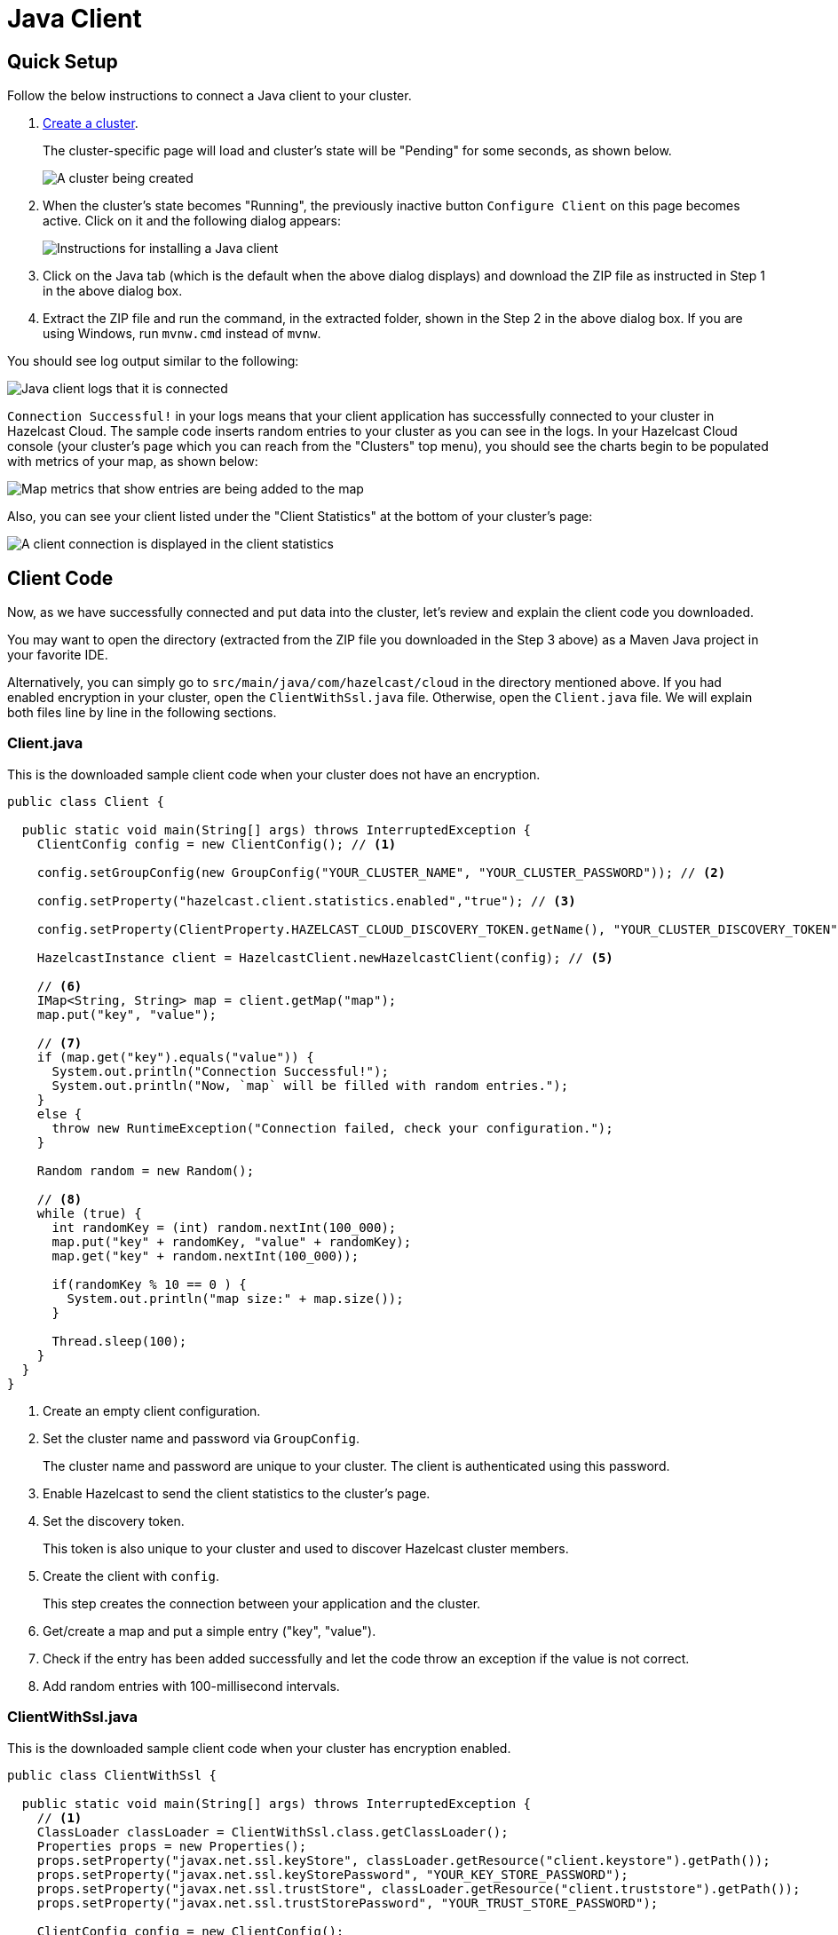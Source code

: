 = Java Client

== Quick Setup

Follow the below instructions to connect a Java client to your cluster.

. xref:create-standard-cluster.adoc[Create a cluster].
+
The cluster-specific page will load and cluster's state will be "Pending" for some seconds, as shown below.
+
image:create-cluster-pending.png[A cluster being created]

. When the cluster's state becomes "Running", the previously inactive button `Configure Client` on this page becomes active. Click on it and the following dialog appears:
+
image:java-client-dialog.png[Instructions for installing a Java client]

. Click on the Java tab (which is the default when the above dialog displays) and download the ZIP file as instructed in Step 1 in the above dialog box.

. Extract the ZIP file and run the command, in the extracted folder, shown in the Step 2 in the above dialog box. If you are using Windows, run `mvnw.cmd` instead of `mvnw`.

You should see log output similar to the following:

image:java-client-log.png[Java client logs that it is connected]

`Connection Successful!` in your logs means that your client application has successfully connected to your cluster in Hazelcast Cloud. The sample code inserts random entries to your cluster as you can see in the logs. In your Hazelcast Cloud console (your cluster's page which you can reach from the "Clusters" top menu), you should see the charts begin to be populated with metrics of your map, as shown below:   

image:map-metrics-client-connection.png[Map metrics that show entries are being added to the map]

Also, you can see your client listed under the "Client Statistics" at the bottom of your cluster's page: 

image:connected-client.png[A client connection is displayed in the client statistics]

== Client Code

Now, as we have successfully connected and put data into the cluster, let's review and explain the client code you downloaded.

You may want to open the directory (extracted from the ZIP file you downloaded in the Step 3 above) as a Maven Java project in your favorite IDE. 

Alternatively, you can simply go to `src/main/java/com/hazelcast/cloud` in the directory mentioned above. If you had enabled encryption in your cluster, open the `ClientWithSsl.java` file. Otherwise, open the `Client.java` file. We will explain both files line by line in the following sections.

=== Client.java

This is the downloaded sample client code when your cluster does not have an encryption.

[source,java]
----
public class Client {

  public static void main(String[] args) throws InterruptedException {
    ClientConfig config = new ClientConfig(); // <1>

    config.setGroupConfig(new GroupConfig("YOUR_CLUSTER_NAME", "YOUR_CLUSTER_PASSWORD")); // <2>

    config.setProperty("hazelcast.client.statistics.enabled","true"); // <3>

    config.setProperty(ClientProperty.HAZELCAST_CLOUD_DISCOVERY_TOKEN.getName(), "YOUR_CLUSTER_DISCOVERY_TOKEN"); // <4>

    HazelcastInstance client = HazelcastClient.newHazelcastClient(config); // <5>

    // <6>
    IMap<String, String> map = client.getMap("map");
    map.put("key", "value");

    // <7>
    if (map.get("key").equals("value")) {
      System.out.println("Connection Successful!");
      System.out.println("Now, `map` will be filled with random entries.");
    }
    else {
      throw new RuntimeException("Connection failed, check your configuration.");
    }

    Random random = new Random();

    // <8>
    while (true) {
      int randomKey = (int) random.nextInt(100_000);
      map.put("key" + randomKey, "value" + randomKey);
      map.get("key" + random.nextInt(100_000));

      if(randomKey % 10 == 0 ) {
        System.out.println("map size:" + map.size());
      }

      Thread.sleep(100);
    }
  }
}
----

<1> Create an empty client configuration.

<2> Set the cluster name and password via `GroupConfig`.
+
The cluster name and password are unique to your cluster. The client is authenticated using this password.

<3> Enable Hazelcast to send the client statistics to the cluster's page.

<4> Set the discovery token.
+
This token is also unique to your cluster and used to discover Hazelcast cluster members.

<5> Create the client with `config`.
+
This step creates the connection between your application and the cluster.

<6> Get/create a map and put a simple entry ("key", "value").

<7> Check if the entry has been added successfully and let the code throw an exception if the value is not correct.

<8> Add random entries with 100-millisecond intervals.

=== ClientWithSsl.java

This is the downloaded sample client code when your cluster has encryption enabled.

[source,java]
----
public class ClientWithSsl {

  public static void main(String[] args) throws InterruptedException {
    // <1>
    ClassLoader classLoader = ClientWithSsl.class.getClassLoader();
    Properties props = new Properties();
    props.setProperty("javax.net.ssl.keyStore", classLoader.getResource("client.keystore").getPath());
    props.setProperty("javax.net.ssl.keyStorePassword", "YOUR_KEY_STORE_PASSWORD");
    props.setProperty("javax.net.ssl.trustStore", classLoader.getResource("client.truststore").getPath());
    props.setProperty("javax.net.ssl.trustStorePassword", "YOUR_TRUST_STORE_PASSWORD");

    ClientConfig config = new ClientConfig();
    config.getNetworkConfig().setSSLConfig(new SSLConfig().setEnabled(true).setProperties(props));
    config.getGroupConfig().setName("YOUR_CLUSTER_NAME").setPassword("YOUR_CLUSTER_PASSWORD");
    config.setProperty("hazelcast.client.statistics.enabled","true");
    config.setProperty(ClientProperty.HAZELCAST_CLOUD_DISCOVERY_TOKEN.getName(), "YOUR_CLUSTER_DISCOVERY_TOKEN");
    HazelcastInstance client = HazelcastClient.newHazelcastClient(config);
    IMap<String, String> map = client.getMap("map");
    map.put("key", "value");
    if(map.get("key").equals("value")) {
      System.out.println("Connection Successful!");
      System.out.println("Now, `map` will be filled with random entries.");
    }
    else {
      throw new RuntimeException("Connection failed, check your configuration.");
    }
    Random random = new Random();
    while (true) {
      int randomKey = (int) random.nextInt(100_000);
      map.put("key" + randomKey, "value" + randomKey);
      map.get("key" + random.nextInt(100_000));
      if(randomKey % 10 == 0 ) {
        System.out.println("map size:" + map.size());
      }
      Thread.sleep(100);
    }
  }
}
----

<1> The only difference between this one and the `Client.java` is the lines that enable and configure TLS encryption on the client side. The following lines set the paths and passwords for the TLS keystore and truststore files:

The above example code finds the keystore and truststore in the classloader's `resources` directory. You can find these files under `/src/main/resources` in the extracted ZIP's directory. If you move these files to another directory, you should set the above properties accordingly.

== Project Setup

The example client application you downloaded is a plain Maven Java project. See the `pom.xml` below:

[source,xml]
----
<?xml version="1.0" encoding="UTF-8"?>
<project xmlns="http://maven.apache.org/POM/4.0.0"
  xmlns:xsi="http://www.w3.org/2001/XMLSchema-instance"
  xsi:schemaLocation="http://maven.apache.org/POM/4.0.0 http://maven.apache.org/xsd/maven-4.0.0.xsd">
  <modelVersion>4.0.0</modelVersion>

  <groupId>com.hazelcast.cloud</groupId>
  <artifactId>hazelcast-cloud-java-sample-client</artifactId>
  <version>1.0-BETA</version>

  <dependencies>
    <dependency>
      <groupId>com.hazelcast</groupId>
      <artifactId>hazelcast-enterprise-client</artifactId>
      <version>3.11.1</version>
    </dependency>
  </dependencies>

  <build>
    <plugins>
      <plugin>
          <groupId>org.apache.maven.plugins</groupId>
          <artifactId>maven-compiler-plugin</artifactId>
          <configuration>
              <source>1.8</source>
              <target>1.8</target>
          </configuration>
      </plugin>
      <plugin>
        <groupId>org.codehaus.mojo</groupId>
        <artifactId>exec-maven-plugin</artifactId>
        <version>1.6.0</version>
        <executions>
            <execution>
                <id>client</id>
                <goals>
                    <goal>java</goal>
                </goals>
                <configuration>
                    <mainClass>com.hazelcast.cloud.Client</mainClass>
                </configuration>
            </execution>
            <execution>
                <id>client-with-ssl</id>
                <goals>
                    <goal>java</goal>
                </goals>
                <configuration>
                    <mainClass>com.hazelcast.cloud.ClientWithSsl</mainClass>
                </configuration>
            </execution>
        </executions>
      </plugin>
    </plugins>
  </build>

  <repositories>
    <repository>
      <id>hazelcast-ee</id>
      <name>Sonatype Repository</name>
      <url>https://repository-hazelcast-l337.forge.cloudbees.com/release</url>
    </repository>
  </repositories>
</project>
----

The application has just one dependency: `hazelcast-enterprise-client`.
You may want to use the Hazelcast Open Source client, but you can only use it when encryption is disabled since the Open Source Java client does not support the TLS encryption.

== Declarative Configuration

The easiest way to configure your client declaratively is to put the `hazelcast-client.xml` file to your project's classpath. You can find others ways [here](https://docs.hazelcast.org/docs/latest/manual/html-single/#configuring-java-client). The following is a sample XML file for configuring the client to connect to Hazelcast Cloud:

[source,xml]
----
<?xml version="1.0" encoding="UTF-8"?>
<hazelcast-client xsi:schemaLocation="http://www.hazelcast.com/schema/client-config hazelcast-client-config-3.11.xsd"
  xmlns="http://www.hazelcast.com/schema/client-config"
  xmlns:xsi="http://www.w3.org/2001/XMLSchema-instance">
  <group>
    <name>YOUR_CLUSTER_NAME</name>
    <password>YOUR_CLUSTER_PASSWORD</password>
  </group>
  <properties>
    <property name="hazelcast.client.statistics.enabled">true</property>
  </properties>
  <network>
    <hazelcast-cloud enabled="true">
        <discovery-token>YOUR_CLUSTER_DISCOVERY_TOKEN</discovery-token>
    </hazelcast-cloud>
  </network>
</hazelcast-client>
----

Finally, you need to create a Hazelcast client with the empty constructor as shown below:

[source,java]
----
HazelcastInstance client = HazelcastClient.newHazelcastClient();
----

== More Configuration Options

Please refer to the xref:hazelcast:clients:java.adoc#configuring-java-client[Java client documentation] for further configuration options.